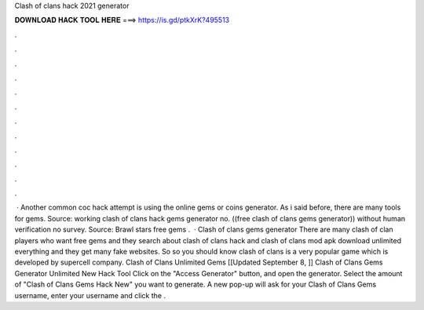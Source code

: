 Clash of clans hack 2021 generator



𝐃𝐎𝐖𝐍𝐋𝐎𝐀𝐃 𝐇𝐀𝐂𝐊 𝐓𝐎𝐎𝐋 𝐇𝐄𝐑𝐄 ===> https://is.gd/ptkXrK?495513



.



.



.



.



.



.



.



.



.



.



.



.



 · Another common coc hack attempt is using the online gems or coins generator. As i said before, there are many tools for gems. Source:  working clash of clans hack gems generator no. ((free clash of clans gems generator)) without human verification no survey. Source:  Brawl stars free gems .  · Clash of clans gems generator There are many clash of clan players who want free gems and they search about clash of clans hack and clash of clans mod apk download unlimited everything and they get many fake websites. So so you should know clash of clans is a very popular game which is developed by supercell company. Clash of Clans Unlimited Gems [[Updated September 8, ]] Clash of Clans Gems Generator Unlimited New Hack Tool Click on the "Access Generator" button, and open the generator. Select the amount of "Clash of Clans Gems Hack New" you want to generate. A new pop-up will ask for your Clash of Clans Gems username, enter your username and click the .
